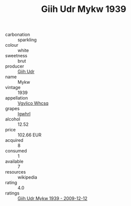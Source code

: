 :PROPERTIES:
:ID:                     98246121-7903-444d-a1aa-05b1ef3a3e95
:END:
#+TITLE: Giih Udr Mykw 1939

- carbonation :: sparkling
- colour :: white
- sweetness :: brut
- producer :: [[id:38c8ce93-379c-4645-b249-23775ff51477][Giih Udr]]
- name :: Mykw
- vintage :: 1939
- appellation :: [[id:b445b034-7adb-44b8-839a-27b388022a14][Vgvlico Whcsq]]
- grapes :: [[id:418b9689-f8de-4492-b893-3f048b747884][Igwhrl]]
- alcohol :: 12.52
- price :: 102.66 EUR
- acquired :: 8
- consumed :: 1
- available :: 7
- resources :: wikipedia
- rating :: 4.0
- ratings :: [[id:42d9875c-2436-4e89-b464-ab163cabdf33][Giih Udr Mykw 1939 - 2009-12-12]]


